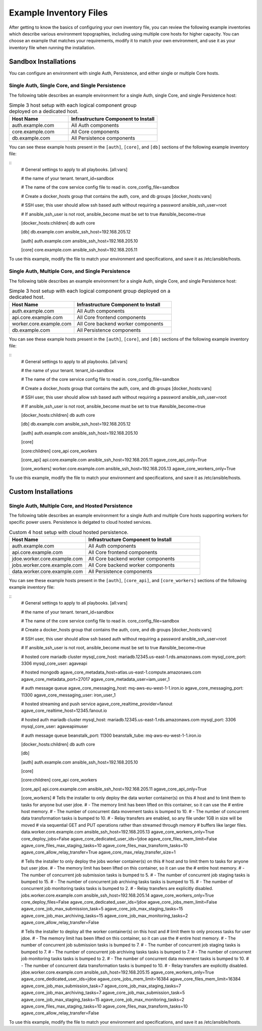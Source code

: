 ***********************
Example Inventory Files
***********************

After getting to know the basics of configuring your own inventory file, you can review the following example inventories which describe various environment topographies, including using multiple core hosts for higher capacity. You can choose an example that matches your requirements, modify it to match your own environment, and use it as your inventory file when running the installation.

Sandbox Installations
======================

You can configure an environment with single Auth, Persistence, and either single or multiple Core hosts.


Single Auth, Single Core, and Single Persistence
------------------------------------------------
The following table describes an example environment for a single Auth, single Core, and single Persistence host:

.. list-table:: Simple 3 host setup with each logical component group deployed on a dedicated host.
   :widths: 20 30
   :header-rows: 1

   * - Host Name
     - Infrastructure Component to Install
   * - auth.example.com
     - | All Auth components
   * - core.example.com
     - | All Core components
   * - db.example.com
     - | All Persistence components

You can see these example hosts present in the ``[auth]``, ``[core]``, and ``[db]`` sections of the following example inventory file:

::
    # General settings to apply to all playbooks.
    [all:vars]

    # the name of your tenant.
    tenant_id=sandbox

    # The name of the core service config file to read in.
    core_config_file=sandbox

    # Create a docker_hosts group that contains the auth, core, and db groups
    [docker_hosts:vars]

    # SSH user, this user should allow ssh based auth without requiring a password
    ansible_ssh_user=root

    # If ansible_ssh_user is not root, ansible_become must be set to true
    #ansible_become=true


    [docker_hosts:children]
    db
    auth
    core

    [db]
    db.example.com ansible_ssh_host=192.168.205.12

    [auth]
    auth.example.com ansible_ssh_host=192.168.205.10

    [core]
    core.example.com ansible_ssh_host=192.168.205.11


To use this example, modify the file to match your environment and specifications, and save it as /etc/ansible/hosts.


Single Auth, Multiple Core, and Single Persistence
------------------------------------------------
The following table describes an example environment for a single Auth, single Core, and single Persistence host:

.. list-table:: Simple 3 host setup with each logical component group deployed on a dedicated host.
   :widths: 20 30
   :header-rows: 1

   * - Host Name
     - Infrastructure Component to Install
   * - auth.example.com
     - | All Auth components
   * - api.core.example.com
     - | All Core frontend components
   * - worker.core.example.com
     - | All Core backend worker components
   * - db.example.com
     - | All Persistence components

You can see these example hosts present in the ``[auth]``, ``[core]``, and ``[db]`` sections of the following example inventory file:

::
    # General settings to apply to all playbooks.
    [all:vars]

    # the name of your tenant.
    tenant_id=sandbox

    # The name of the core service config file to read in.
    core_config_file=sandbox

    # Create a docker_hosts group that contains the auth, core, and db groups
    [docker_hosts:vars]

    # SSH user, this user should allow ssh based auth without requiring a password
    ansible_ssh_user=root

    # If ansible_ssh_user is not root, ansible_become must be set to true
    #ansible_become=true


    [docker_hosts:children]
    db
    auth
    core

    [db]
    db.example.com ansible_ssh_host=192.168.205.12

    [auth]
    auth.example.com ansible_ssh_host=192.168.205.10

    [core]

    [core:children]
    core_api
    core_workers

    [core_api]
    api.core.example.com ansible_ssh_host=192.168.205.11  agave_core_api_only=True

    [core_workers]
    worker.core.example.com ansible_ssh_host=192.168.205.13  agave_core_workers_only=True


To use this example, modify the file to match your environment and specifications, and save it as /etc/ansible/hosts.



Custom Installations
===================

Single Auth, Multiple Core, and Hosted Persistence
--------------------------------------------------------
The following table describes an example environment for a single Auth and multiple Core hosts supporting workers for specific power users. Persistence is delgated to cloud hosted services.

.. list-table:: Custom 4 host setup with cloud hosted persistence.
   :widths: 20 30
   :header-rows: 1

   * - Host Name
     - Infrastructure Component to Install
   * - auth.example.com
     - | All Auth components
   * - api.core.example.com
     - | All Core frontend components
   * - jdoe.worker.core.example.com
     - | All Core backend worker components
   * - jobs.worker.core.example.com
     - | All Core backend worker components
   * - data.worker.core.example.com
     - | All Persistence components

You can see these example hosts present in the ``[auth]``, ``[core_api]``, and ``[core_workers]`` sections of the following example inventory file:

::
    # General settings to apply to all playbooks.
    [all:vars]

    # the name of your tenant.
    tenant_id=sandbox

    # The name of the core service config file to read in.
    core_config_file=sandbox

    # Create a docker_hosts group that contains the auth, core, and db groups
    [docker_hosts:vars]

    # SSH user, this user should allow ssh based auth without requiring a password
    ansible_ssh_user=root

    # If ansible_ssh_user is not root, ansible_become must be set to true
    #ansible_become=true

    # hosted core mariadb cluster
    mysql_core_host: mariadb.12345.us-east-1.rds.amazonaws.com
    mysql_core_port: 3306
    mysql_core_user: agaveapi

    # hosted mongodb
    agave_core_metadata_host=atlas.us-east-1.compute.amazonaws.com
    agave_core_metadata_port=27017
    agave_core_metadata_user=iam_user_1

    # auth message queue
    agave_core_messaging_host: mq-aws-eu-west-1-1.iron.io
    agave_core_messaging_port: 11300
    agave_core_messaging_user: iron_user_1

    # hosted streaming and push service
    agave_core_realtime_provider=fanout
    agave_core_realtime_host=12345.fanout.io

    # hosted auth mariadb cluster
    mysql_host: mariadb.12345.us-east-1.rds.amazonaws.com
    mysql_port: 3306
    mysql_core_user: agaveapimuser

    # auth message queue
    beanstalk_port: 11300
    beanstalk_tube: mq-aws-eu-west-1-1.iron.io

    [docker_hosts:children]
    db
    auth
    core

    [db]

    [auth]
    auth.example.com ansible_ssh_host=192.168.205.10

    [core]

    [core:children]
    core_api
    core_workers

    [core_api]
    api.core.example.com ansible_ssh_host=192.168.205.11  agave_core_api_only=True

    [core_workers]
    # Tells the installer to only deploy the data worker container(s) on this
    # host and to limit them to tasks for anyone but user jdoe.
    # - The memory limit has been lifted on this container, so it can use the
    #   entire host memory.
    # - The number of concurrent data movement tasks is bumped to 10.
    # - The number of concurrent data transformation tasks is bumped to 10.
    # - Relay transfers are enabled, so any file under 1GB in size will be moved
    #   via sequential GET and PUT operations rather than streamed through memory
    #   buffers like larger files.
    data.worker.core.example.com ansible_ssh_host=192.168.205.13  agave_core_workers_only=True core_deploy_jobs=False agave_core_dedicated_user_ids=!jdoe agave_core_files_mem_limit=False agave_core_files_max_staging_tasks=10 agave_core_files_max_transform_tasks=10 agave_core_allow_relay_transfer=True agave_core_max_relay_transfer_size=1

    # Tells the installer to only deploy the jobs worker container(s) on this
    # host and to limit them to tasks for anyone but user jdoe.
    # - The memory limit has been lifted on this container, so it can use the
    #   entire host memory.
    # - The number of concurrent job submission tasks is bumped to 5.
    # - The number of concurrent job staging tasks is bumped to 15.
    # - The number of concurrent job archiving tasks tasks is bumped to 15.
    # - The number of concurrent job monitoring tasks tasks is bumped to 2.
    # - Relay transfers are explicitly disabled.
    jobs.worker.core.example.com ansible_ssh_host=192.168.205.14  agave_core_workers_only=True core_deploy_files=False agave_core_dedicated_user_ids=!jdoe agave_core_jobs_mem_limit=False agave_core_job_max_submission_task=5 agave_core_job_max_staging_tasks=15 agave_core_job_max_archiving_tasks=15 agave_core_job_max_monitoring_tasks=2 agave_core_allow_relay_transfer=False

    # Tells the installer to deploy all the worker container(s) on this host and
    # limit them to only process tasks for user jdoe.
    # - The memory limit has been lifted on this container, so it can use the
    #   entire host memory.
    # - The number of concurrent job submission tasks is bumped to 7.
    # - The number of concurrent job staging tasks is bumped to 7.
    # - The number of concurrent job archiving tasks tasks is bumped to 7.
    # - The number of concurrent job monitoring tasks tasks is bumped to 2.
    # - The number of concurrent data movement tasks is bumped to 10.
    # - The number of concurrent data transformation tasks is bumped to 10.
    # - Relay transfers are explicitly disabled.
    jdoe.worker.core.example.com ansible_ssh_host=192.168.205.15  agave_core_workers_only=True agave_core_dedicated_user_ids=jdoe agave_core_jobs_mem_limit=16384 agave_core_files_mem_limit=16384 agave_core_job_max_submission_task=7 agave_core_job_max_staging_tasks=7 agave_core_job_max_archiving_tasks=7 agave_core_job_max_submission_task=5 agave_core_job_max_staging_tasks=15 agave_core_job_max_monitoring_tasks=2 agave_core_files_max_staging_tasks=10 agave_core_files_max_transform_tasks=10 agave_core_allow_relay_transfer=False


To use this example, modify the file to match your environment and specifications, and save it as /etc/ansible/hosts.
